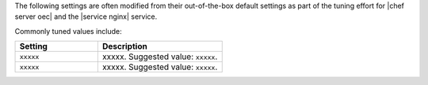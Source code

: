 .. The contents of this file are included in multiple topics.
.. This file should not be changed in a way that hinders its ability to appear in multiple documentation sets.

The following settings are often modified from their out-of-the-box default settings as part of the tuning effort for |chef server oec| and the |service nginx| service. 

Commonly tuned values include:

.. list-table::
   :widths: 200 300
   :header-rows: 1

   * - Setting
     - Description
   * - ``xxxxx``
     - xxxxx. Suggested value: ``xxxxx``.
   * - ``xxxxx``
     - xxxxx. Suggested value: ``xxxxx``.

